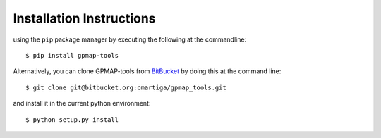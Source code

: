 .. _installation:

Installation Instructions
=========================

using the ``pip`` package manager by executing the following at the
commandline: ::

    $ pip install gpmap-tools

Alternatively, you can clone GPMAP-tools from
`BitBucket <https://bitbucket.org/cmartiga/gpmap_tools/src/master/>`_ by doing
this at the command line: ::

    $ git clone git@bitbucket.org:cmartiga/gpmap_tools.git

and install it in the current python environment: ::
    
    $ python setup.py install
